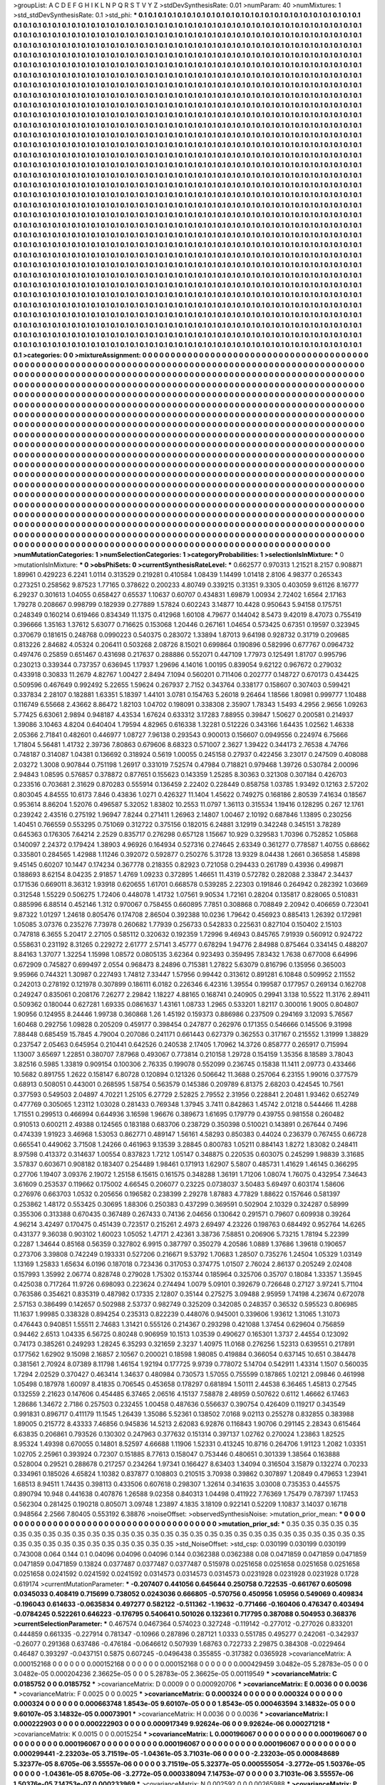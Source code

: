 >groupList:
A C D E F G H I K L
N P Q R S T V Y Z 
>stdDevSynthesisRate:
0.01 
>numParam:
40
>numMixtures:
1
>std_stdDevSynthesisRate:
0.1
>std_phi:
***
0.1 0.1 0.1 0.1 0.1 0.1 0.1 0.1 0.1 0.1
0.1 0.1 0.1 0.1 0.1 0.1 0.1 0.1 0.1 0.1
0.1 0.1 0.1 0.1 0.1 0.1 0.1 0.1 0.1 0.1
0.1 0.1 0.1 0.1 0.1 0.1 0.1 0.1 0.1 0.1
0.1 0.1 0.1 0.1 0.1 0.1 0.1 0.1 0.1 0.1
0.1 0.1 0.1 0.1 0.1 0.1 0.1 0.1 0.1 0.1
0.1 0.1 0.1 0.1 0.1 0.1 0.1 0.1 0.1 0.1
0.1 0.1 0.1 0.1 0.1 0.1 0.1 0.1 0.1 0.1
0.1 0.1 0.1 0.1 0.1 0.1 0.1 0.1 0.1 0.1
0.1 0.1 0.1 0.1 0.1 0.1 0.1 0.1 0.1 0.1
0.1 0.1 0.1 0.1 0.1 0.1 0.1 0.1 0.1 0.1
0.1 0.1 0.1 0.1 0.1 0.1 0.1 0.1 0.1 0.1
0.1 0.1 0.1 0.1 0.1 0.1 0.1 0.1 0.1 0.1
0.1 0.1 0.1 0.1 0.1 0.1 0.1 0.1 0.1 0.1
0.1 0.1 0.1 0.1 0.1 0.1 0.1 0.1 0.1 0.1
0.1 0.1 0.1 0.1 0.1 0.1 0.1 0.1 0.1 0.1
0.1 0.1 0.1 0.1 0.1 0.1 0.1 0.1 0.1 0.1
0.1 0.1 0.1 0.1 0.1 0.1 0.1 0.1 0.1 0.1
0.1 0.1 0.1 0.1 0.1 0.1 0.1 0.1 0.1 0.1
0.1 0.1 0.1 0.1 0.1 0.1 0.1 0.1 0.1 0.1
0.1 0.1 0.1 0.1 0.1 0.1 0.1 0.1 0.1 0.1
0.1 0.1 0.1 0.1 0.1 0.1 0.1 0.1 0.1 0.1
0.1 0.1 0.1 0.1 0.1 0.1 0.1 0.1 0.1 0.1
0.1 0.1 0.1 0.1 0.1 0.1 0.1 0.1 0.1 0.1
0.1 0.1 0.1 0.1 0.1 0.1 0.1 0.1 0.1 0.1
0.1 0.1 0.1 0.1 0.1 0.1 0.1 0.1 0.1 0.1
0.1 0.1 0.1 0.1 0.1 0.1 0.1 0.1 0.1 0.1
0.1 0.1 0.1 0.1 0.1 0.1 0.1 0.1 0.1 0.1
0.1 0.1 0.1 0.1 0.1 0.1 0.1 0.1 0.1 0.1
0.1 0.1 0.1 0.1 0.1 0.1 0.1 0.1 0.1 0.1
0.1 0.1 0.1 0.1 0.1 0.1 0.1 0.1 0.1 0.1
0.1 0.1 0.1 0.1 0.1 0.1 0.1 0.1 0.1 0.1
0.1 0.1 0.1 0.1 0.1 0.1 0.1 0.1 0.1 0.1
0.1 0.1 0.1 0.1 0.1 0.1 0.1 0.1 0.1 0.1
0.1 0.1 0.1 0.1 0.1 0.1 0.1 0.1 0.1 0.1
0.1 0.1 0.1 0.1 0.1 0.1 0.1 0.1 0.1 0.1
0.1 0.1 0.1 0.1 0.1 0.1 0.1 0.1 0.1 0.1
0.1 0.1 0.1 0.1 0.1 0.1 0.1 0.1 0.1 0.1
0.1 0.1 0.1 0.1 0.1 0.1 0.1 0.1 0.1 0.1
0.1 0.1 0.1 0.1 0.1 0.1 0.1 0.1 0.1 0.1
0.1 0.1 0.1 0.1 0.1 0.1 0.1 0.1 0.1 0.1
0.1 0.1 0.1 0.1 0.1 0.1 0.1 0.1 0.1 0.1
0.1 0.1 0.1 0.1 0.1 0.1 0.1 0.1 0.1 0.1
0.1 0.1 0.1 0.1 0.1 0.1 0.1 0.1 0.1 0.1
0.1 0.1 0.1 0.1 0.1 0.1 0.1 0.1 0.1 0.1
0.1 0.1 0.1 0.1 0.1 0.1 0.1 0.1 0.1 0.1
0.1 0.1 0.1 0.1 0.1 0.1 0.1 0.1 0.1 0.1
0.1 0.1 0.1 0.1 0.1 0.1 0.1 0.1 0.1 0.1
0.1 0.1 0.1 0.1 0.1 0.1 0.1 0.1 0.1 0.1
0.1 0.1 0.1 0.1 0.1 0.1 0.1 0.1 0.1 0.1
0.1 0.1 0.1 0.1 0.1 0.1 0.1 0.1 0.1 0.1
0.1 0.1 0.1 0.1 0.1 0.1 0.1 0.1 0.1 0.1
0.1 0.1 0.1 0.1 0.1 0.1 0.1 0.1 0.1 0.1
0.1 0.1 0.1 0.1 0.1 0.1 0.1 0.1 0.1 0.1
0.1 0.1 0.1 0.1 0.1 0.1 0.1 0.1 0.1 0.1
0.1 0.1 0.1 0.1 0.1 0.1 0.1 0.1 0.1 0.1
0.1 0.1 0.1 0.1 0.1 0.1 0.1 0.1 0.1 0.1
0.1 0.1 0.1 0.1 0.1 0.1 0.1 0.1 0.1 0.1
0.1 0.1 0.1 0.1 0.1 0.1 0.1 0.1 0.1 0.1
0.1 0.1 0.1 0.1 0.1 0.1 0.1 0.1 0.1 0.1
0.1 0.1 0.1 0.1 0.1 0.1 0.1 0.1 0.1 0.1
0.1 0.1 0.1 0.1 0.1 0.1 0.1 0.1 0.1 0.1
0.1 0.1 0.1 0.1 0.1 0.1 0.1 0.1 0.1 0.1
0.1 0.1 0.1 0.1 0.1 0.1 0.1 0.1 0.1 0.1
0.1 0.1 0.1 0.1 0.1 0.1 0.1 0.1 0.1 0.1
0.1 0.1 0.1 0.1 0.1 0.1 0.1 0.1 0.1 0.1
0.1 0.1 0.1 0.1 0.1 0.1 0.1 0.1 0.1 0.1
0.1 0.1 0.1 0.1 0.1 0.1 0.1 0.1 0.1 0.1
0.1 0.1 0.1 0.1 0.1 0.1 0.1 0.1 0.1 0.1
0.1 0.1 0.1 0.1 0.1 0.1 0.1 0.1 0.1 0.1
0.1 0.1 0.1 0.1 0.1 0.1 0.1 0.1 0.1 0.1
0.1 0.1 0.1 0.1 0.1 0.1 0.1 0.1 0.1 0.1
0.1 0.1 0.1 0.1 0.1 0.1 0.1 0.1 0.1 0.1
0.1 0.1 0.1 0.1 0.1 0.1 0.1 0.1 0.1 0.1
0.1 0.1 0.1 0.1 0.1 0.1 0.1 0.1 0.1 0.1
0.1 0.1 0.1 0.1 0.1 0.1 0.1 0.1 0.1 0.1
0.1 0.1 0.1 0.1 0.1 0.1 0.1 0.1 0.1 0.1
0.1 0.1 0.1 0.1 0.1 0.1 0.1 0.1 0.1 0.1
0.1 0.1 0.1 0.1 0.1 0.1 0.1 0.1 0.1 0.1
0.1 0.1 0.1 0.1 0.1 0.1 0.1 0.1 0.1 0.1
0.1 0.1 0.1 0.1 0.1 0.1 0.1 0.1 0.1 0.1
0.1 0.1 0.1 0.1 0.1 0.1 0.1 0.1 0.1 0.1
0.1 0.1 0.1 0.1 0.1 0.1 0.1 0.1 0.1 0.1
0.1 0.1 0.1 0.1 0.1 0.1 0.1 0.1 0.1 0.1
0.1 0.1 0.1 0.1 0.1 0.1 0.1 0.1 0.1 0.1
0.1 0.1 0.1 0.1 0.1 0.1 0.1 0.1 0.1 0.1
0.1 0.1 0.1 0.1 0.1 0.1 0.1 0.1 0.1 0.1
0.1 0.1 0.1 0.1 0.1 0.1 0.1 0.1 0.1 0.1
0.1 0.1 0.1 0.1 0.1 0.1 0.1 0.1 0.1 0.1
0.1 0.1 0.1 0.1 0.1 0.1 0.1 0.1 0.1 0.1
0.1 0.1 0.1 0.1 0.1 0.1 0.1 0.1 0.1 0.1
0.1 0.1 0.1 0.1 0.1 0.1 0.1 0.1 0.1 0.1
0.1 0.1 0.1 0.1 0.1 0.1 0.1 0.1 0.1 0.1
0.1 0.1 0.1 0.1 0.1 0.1 0.1 0.1 0.1 0.1
0.1 0.1 0.1 0.1 0.1 0.1 0.1 0.1 0.1 0.1
0.1 0.1 0.1 0.1 0.1 0.1 0.1 0.1 0.1 0.1
0.1 0.1 0.1 0.1 0.1 0.1 0.1 0.1 0.1 0.1
0.1 0.1 0.1 0.1 0.1 0.1 0.1 0.1 0.1 0.1
0.1 0.1 0.1 0.1 0.1 0.1 0.1 0.1 0.1 0.1
0.1 0.1 0.1 0.1 0.1 0.1 0.1 0.1 0.1 0.1
0.1 0.1 0.1 0.1 0.1 0.1 0.1 0.1 0.1 0.1
0.1 0.1 0.1 0.1 0.1 0.1 0.1 0.1 0.1 0.1
0.1 0.1 0.1 0.1 0.1 0.1 0.1 0.1 0.1 0.1
0.1 0.1 0.1 0.1 0.1 0.1 0.1 0.1 0.1 0.1
0.1 0.1 0.1 0.1 0.1 0.1 0.1 0.1 0.1 0.1
0.1 0.1 0.1 0.1 0.1 0.1 0.1 0.1 0.1 0.1
0.1 0.1 0.1 0.1 0.1 0.1 0.1 0.1 0.1 0.1
0.1 0.1 0.1 0.1 0.1 0.1 0.1 0.1 0.1 0.1
0.1 0.1 0.1 0.1 0.1 0.1 0.1 0.1 0.1 0.1
0.1 0.1 0.1 0.1 0.1 0.1 0.1 0.1 0.1 0.1
0.1 0.1 0.1 0.1 0.1 0.1 0.1 0.1 0.1 0.1
0.1 0.1 0.1 0.1 0.1 0.1 0.1 0.1 0.1 0.1
0.1 0.1 0.1 0.1 0.1 0.1 0.1 0.1 0.1 0.1
0.1 0.1 0.1 0.1 0.1 0.1 0.1 0.1 0.1 0.1
0.1 0.1 0.1 0.1 0.1 0.1 0.1 0.1 0.1 0.1
0.1 0.1 0.1 0.1 0.1 0.1 0.1 0.1 0.1 0.1
0.1 0.1 0.1 0.1 0.1 0.1 0.1 0.1 0.1 0.1
0.1 0.1 0.1 0.1 0.1 0.1 0.1 0.1 0.1 0.1
0.1 0.1 0.1 0.1 0.1 0.1 0.1 0.1 0.1 0.1
0.1 0.1 0.1 0.1 0.1 0.1 0.1 0.1 0.1 0.1
0.1 0.1 0.1 0.1 0.1 0.1 0.1 0.1 0.1 0.1
0.1 0.1 
>categories:
0 0
>mixtureAssignment:
0 0 0 0 0 0 0 0 0 0 0 0 0 0 0 0 0 0 0 0 0 0 0 0 0 0 0 0 0 0 0 0 0 0 0 0 0 0 0 0 0 0 0 0 0 0 0 0 0 0
0 0 0 0 0 0 0 0 0 0 0 0 0 0 0 0 0 0 0 0 0 0 0 0 0 0 0 0 0 0 0 0 0 0 0 0 0 0 0 0 0 0 0 0 0 0 0 0 0 0
0 0 0 0 0 0 0 0 0 0 0 0 0 0 0 0 0 0 0 0 0 0 0 0 0 0 0 0 0 0 0 0 0 0 0 0 0 0 0 0 0 0 0 0 0 0 0 0 0 0
0 0 0 0 0 0 0 0 0 0 0 0 0 0 0 0 0 0 0 0 0 0 0 0 0 0 0 0 0 0 0 0 0 0 0 0 0 0 0 0 0 0 0 0 0 0 0 0 0 0
0 0 0 0 0 0 0 0 0 0 0 0 0 0 0 0 0 0 0 0 0 0 0 0 0 0 0 0 0 0 0 0 0 0 0 0 0 0 0 0 0 0 0 0 0 0 0 0 0 0
0 0 0 0 0 0 0 0 0 0 0 0 0 0 0 0 0 0 0 0 0 0 0 0 0 0 0 0 0 0 0 0 0 0 0 0 0 0 0 0 0 0 0 0 0 0 0 0 0 0
0 0 0 0 0 0 0 0 0 0 0 0 0 0 0 0 0 0 0 0 0 0 0 0 0 0 0 0 0 0 0 0 0 0 0 0 0 0 0 0 0 0 0 0 0 0 0 0 0 0
0 0 0 0 0 0 0 0 0 0 0 0 0 0 0 0 0 0 0 0 0 0 0 0 0 0 0 0 0 0 0 0 0 0 0 0 0 0 0 0 0 0 0 0 0 0 0 0 0 0
0 0 0 0 0 0 0 0 0 0 0 0 0 0 0 0 0 0 0 0 0 0 0 0 0 0 0 0 0 0 0 0 0 0 0 0 0 0 0 0 0 0 0 0 0 0 0 0 0 0
0 0 0 0 0 0 0 0 0 0 0 0 0 0 0 0 0 0 0 0 0 0 0 0 0 0 0 0 0 0 0 0 0 0 0 0 0 0 0 0 0 0 0 0 0 0 0 0 0 0
0 0 0 0 0 0 0 0 0 0 0 0 0 0 0 0 0 0 0 0 0 0 0 0 0 0 0 0 0 0 0 0 0 0 0 0 0 0 0 0 0 0 0 0 0 0 0 0 0 0
0 0 0 0 0 0 0 0 0 0 0 0 0 0 0 0 0 0 0 0 0 0 0 0 0 0 0 0 0 0 0 0 0 0 0 0 0 0 0 0 0 0 0 0 0 0 0 0 0 0
0 0 0 0 0 0 0 0 0 0 0 0 0 0 0 0 0 0 0 0 0 0 0 0 0 0 0 0 0 0 0 0 0 0 0 0 0 0 0 0 0 0 0 0 0 0 0 0 0 0
0 0 0 0 0 0 0 0 0 0 0 0 0 0 0 0 0 0 0 0 0 0 0 0 0 0 0 0 0 0 0 0 0 0 0 0 0 0 0 0 0 0 0 0 0 0 0 0 0 0
0 0 0 0 0 0 0 0 0 0 0 0 0 0 0 0 0 0 0 0 0 0 0 0 0 0 0 0 0 0 0 0 0 0 0 0 0 0 0 0 0 0 0 0 0 0 0 0 0 0
0 0 0 0 0 0 0 0 0 0 0 0 0 0 0 0 0 0 0 0 0 0 0 0 0 0 0 0 0 0 0 0 0 0 0 0 0 0 0 0 0 0 0 0 0 0 0 0 0 0
0 0 0 0 0 0 0 0 0 0 0 0 0 0 0 0 0 0 0 0 0 0 0 0 0 0 0 0 0 0 0 0 0 0 0 0 0 0 0 0 0 0 0 0 0 0 0 0 0 0
0 0 0 0 0 0 0 0 0 0 0 0 0 0 0 0 0 0 0 0 0 0 0 0 0 0 0 0 0 0 0 0 0 0 0 0 0 0 0 0 0 0 0 0 0 0 0 0 0 0
0 0 0 0 0 0 0 0 0 0 0 0 0 0 0 0 0 0 0 0 0 0 0 0 0 0 0 0 0 0 0 0 0 0 0 0 0 0 0 0 0 0 0 0 0 0 0 0 0 0
0 0 0 0 0 0 0 0 0 0 0 0 0 0 0 0 0 0 0 0 0 0 0 0 0 0 0 0 0 0 0 0 0 0 0 0 0 0 0 0 0 0 0 0 0 0 0 0 0 0
0 0 0 0 0 0 0 0 0 0 0 0 0 0 0 0 0 0 0 0 0 0 0 0 0 0 0 0 0 0 0 0 0 0 0 0 0 0 0 0 0 0 0 0 0 0 0 0 0 0
0 0 0 0 0 0 0 0 0 0 0 0 0 0 0 0 0 0 0 0 0 0 0 0 0 0 0 0 0 0 0 0 0 0 0 0 0 0 0 0 0 0 0 0 0 0 0 0 0 0
0 0 0 0 0 0 0 0 0 0 0 0 0 0 0 0 0 0 0 0 0 0 0 0 0 0 0 0 0 0 0 0 0 0 0 0 0 0 0 0 0 0 0 0 0 0 0 0 0 0
0 0 0 0 0 0 0 0 0 0 0 0 0 0 0 0 0 0 0 0 0 0 0 0 0 0 0 0 0 0 0 0 0 0 0 0 0 0 0 0 0 0 0 0 0 0 0 0 0 0
0 0 0 0 0 0 0 0 0 0 0 0 
>numMutationCategories:
1
>numSelectionCategories:
1
>categoryProbabilities:
1 
>selectionIsInMixture:
***
0 
>mutationIsInMixture:
***
0 
>obsPhiSets:
0
>currentSynthesisRateLevel:
***
0.662577 0.970313 1.21521 8.2157 0.908871 1.89961 0.429223 6.2241 1.0114 0.313529
0.219281 0.410584 1.08439 1.14499 1.01418 2.8106 4.98377 0.265343 0.273251 0.258562
9.87523 1.77165 0.378622 0.200233 4.80749 0.339215 0.31351 9.3305 0.403059 9.61126
8.16777 6.29237 0.301613 1.04055 0.658427 0.65537 1.10637 0.60707 0.434831 1.69879
1.00934 2.72402 1.6564 2.17163 1.79278 0.208667 0.998799 0.182939 0.277889 1.57824
0.602243 3.14877 10.4428 0.950643 5.94158 0.175751 0.248349 0.160214 0.619466 0.834349
11.1375 0.412968 1.60108 4.79677 0.144042 8.5473 9.42019 8.47073 0.755419 0.396666
1.35163 1.37612 5.63077 0.716625 0.153068 1.20446 0.267161 1.04654 0.573425 0.67351
0.19597 0.323945 0.370679 0.181615 0.248768 0.0990223 0.540375 0.283072 1.33894 1.87013
9.64198 0.928732 0.31719 0.209685 0.813226 2.84682 4.05324 0.206411 0.503268 2.08726
8.15021 0.699864 0.190896 0.582996 0.677767 0.0964732 0.497476 0.25859 0.651467 0.431698
0.217637 0.288886 0.552071 0.447109 1.77973 0.125491 1.81707 0.995796 0.230213 0.339344
0.737357 0.636945 1.17937 1.29696 4.14016 1.00195 0.839054 9.62122 0.967672 0.279032
0.433918 0.30833 11.2679 4.82767 1.00427 2.8494 7.1094 0.560201 0.711406 0.202777
0.148727 0.670173 0.434425 0.509596 0.467649 0.992492 5.22655 1.59624 0.267937 2.7152
0.343764 0.338177 0.158607 0.307403 0.599421 0.337834 2.28107 0.182881 1.63351 5.18397
1.44101 3.0781 0.154763 5.26018 9.26464 1.18566 1.80981 0.999777 1.10488 0.116749
6.55668 2.43662 8.86472 1.82103 1.04702 0.198091 0.338308 2.35907 1.78343 1.5493
4.2956 2.9656 1.09263 5.77425 6.63061 2.9894 0.948187 4.43534 1.67624 0.633312
3.17283 7.88955 0.39847 1.50627 0.200581 0.214937 1.39086 3.10463 4.8204 0.640404
1.79594 4.82965 0.616338 1.32281 0.512226 0.343166 1.64435 1.02562 1.46338 2.05366
2.71841 0.482601 0.446977 1.08727 7.96138 0.293543 0.900013 0.156607 0.0949556 0.224974
6.75666 1.71804 5.56481 1.41732 2.39736 7.80863 0.679606 8.68323 0.571007 2.3627
1.39422 0.344173 2.76538 4.74766 0.748187 0.314087 1.04381 0.136692 0.318924 0.5619
1.00055 0.245158 0.27937 0.422456 3.23017 0.247509 0.408088 2.03272 1.3008 0.907844
0.751198 1.26917 0.331019 7.52574 0.47984 0.718821 0.979468 1.39726 0.530784 2.00096
2.94843 1.08595 0.576857 0.378872 0.877651 0.155623 0.143359 1.25285 8.30363 0.321308
0.307184 0.426703 0.233516 0.703681 2.31629 0.870283 0.555914 0.136459 2.22402 0.228449
0.858758 1.03785 1.93492 0.12163 2.57202 0.803045 4.84555 10.6173 7.846 0.43836
1.0271 0.426327 11.1404 1.45622 0.749275 0.168186 2.80539 7.41634 0.18567 0.953614
8.86204 1.52076 0.496587 5.32052 1.83802 10.2553 11.0797 1.36113 0.315534 1.19416
0.128295 0.267 12.1761 0.239242 2.43516 0.275192 1.96947 7.8244 0.271411 1.26963
2.14807 1.00467 2.10192 0.687846 1.13895 0.230256 1.40451 0.766559 0.553295 0.751069
0.312722 0.375156 0.182015 6.24881 3.12919 0.342248 0.345151 3.78289 0.645363 0.176305
7.64214 2.2529 0.835717 0.276298 0.657128 1.15667 10.929 0.329583 1.70396 0.752852
1.05868 0.140097 2.24372 0.179424 1.38903 4.96926 0.164934 0.527316 0.274645 2.63349
0.361277 0.778587 1.40755 0.68662 0.335801 0.284565 1.42988 1.11246 0.392072 0.592877
0.250276 5.31728 13.9329 8.04438 1.2661 0.365858 1.45898 9.45145 0.60207 10.1447
0.174234 0.367778 0.218355 0.82923 0.721058 0.294433 0.261789 0.43936 0.499871 0.188693
8.62154 8.04235 2.91857 1.4769 1.09233 0.372895 1.46651 11.4319 0.572782 0.282088
2.33847 2.34437 0.171536 0.669011 8.36312 1.93918 0.620655 1.61701 0.668578 0.539285
2.22303 0.191846 0.264942 0.282392 1.03669 0.312548 1.55229 0.506275 1.72406 0.448078
1.41732 1.07561 9.90534 1.72161 0.28204 0.135817 0.828065 0.510831 0.885996 6.88514
0.452146 1.312 0.970067 0.758455 0.660895 7.7851 0.308868 0.708849 2.20942 0.406659
0.723041 9.87322 1.01297 1.24618 0.805476 0.174708 2.86504 0.392388 10.0236 1.79642
0.456923 0.885413 1.26392 0.172981 1.05085 3.07376 0.235276 7.73978 0.260682 1.77939
0.256733 0.542833 0.225631 0.827104 0.150402 2.15103 0.747818 6.3655 5.20417 2.27105
0.585112 0.320632 0.192359 1.72996 9.46943 0.845765 7.91939 0.560912 0.924722 0.558631
0.231192 8.31265 0.229272 2.61777 2.57141 3.45777 0.678294 1.94776 2.84988 0.875464
0.334145 0.488207 8.84163 1.37077 1.32254 1.15998 1.08572 0.0805135 3.62364 0.923493
0.359495 7.83432 1.7638 0.677008 6.64996 0.672909 0.745827 0.699497 2.0554 0.968473
8.24896 0.715381 1.27822 5.63079 0.816796 0.135956 0.365003 9.95966 0.744321 1.30987
0.227493 1.74812 7.33447 1.57956 0.99442 0.313612 0.891281 6.10848 0.509952 2.11552
0.242013 0.278192 0.121978 0.307899 0.186111 6.0182 0.226346 6.42316 1.39554 0.199587
0.177957 0.269134 0.162708 0.249247 0.835061 0.208176 7.26277 2.29842 1.18227 4.88165
0.168741 0.240905 0.29941 3.138 10.5522 11.3176 2.89411 0.509362 0.180044 0.627281
1.69335 0.0861637 1.43161 1.08733 1.2965 0.533201 1.82117 0.300016 1.9005 0.804807
1.90956 0.124955 8.24446 1.99738 0.360868 1.26 1.45192 0.159373 0.886986 0.237509
0.294169 3.12093 5.76567 1.60468 0.292756 1.09828 0.205209 0.459177 0.398454 0.247877
0.262976 0.171355 0.546666 0.145506 9.31998 7.88448 0.685459 15.7845 4.79004 0.207086
0.241171 0.661443 0.627379 0.362553 0.317167 0.215552 1.31999 1.38829 0.237547 2.05463
0.645954 0.210441 0.642526 0.240538 2.17405 1.70962 14.3726 0.858777 0.265917 0.715994
1.13007 3.65697 1.22851 0.380707 7.87968 0.493067 0.773814 0.210158 1.29728 0.154159
1.35356 8.18589 3.78043 3.82516 0.5985 1.33819 0.909154 0.100306 2.76335 0.199078
0.552099 0.236745 0.15838 11.1411 2.09773 0.433466 10.5682 0.891755 1.2622 0.158147
6.80728 0.120894 0.121326 0.506642 11.3688 0.257064 6.23155 1.99016 0.377579 0.68913
0.508051 0.443001 0.268595 1.58754 0.563579 0.145386 0.209789 6.81375 2.68203 0.424545
10.7561 0.377593 0.549503 2.04897 4.70221 1.25105 6.27729 2.52825 2.79552 2.31956
0.228841 2.20481 1.93462 0.652749 0.477769 0.305065 1.23112 1.03028 0.281433 0.769348
1.37945 3.7411 0.842863 1.45742 2.01218 0.544466 11.4288 1.71551 0.299513 0.466994
0.644936 3.16598 1.96676 0.389673 1.61695 0.179779 0.439755 0.981558 0.260482 0.910513
0.600211 2.49388 0.124565 0.183188 0.683706 0.238729 0.350398 0.510021 0.143891 0.267644
0.7496 0.474339 1.91923 3.46968 1.53053 0.862771 0.489147 1.56161 4.58293 0.850383
0.44024 0.236379 0.767455 0.66728 0.665541 0.449062 3.71508 1.24266 0.461963 9.13539
3.28845 0.800783 1.05211 0.884143 1.8272 1.83082 0.248411 8.97598 0.413372 0.314637
1.00554 0.837823 1.7212 1.05147 0.348875 0.220535 0.603075 0.245299 1.98839 3.31685
3.57837 0.603671 0.908182 0.183407 0.254489 1.98461 0.171913 1.62907 5.5807 0.485731
1.41629 1.46145 0.366295 0.27706 1.19407 3.09376 2.19072 1.25158 6.15615 0.161575
0.348288 1.36191 1.71206 1.08074 1.76075 0.432954 7.34643 3.61609 0.253537 0.119662
0.175002 4.66545 0.206077 0.23225 0.0738037 3.50483 5.69497 0.603174 1.58606 0.276976
0.663703 1.0532 0.205656 0.196582 0.238399 2.29278 1.87883 4.77829 1.88622 0.157646
0.581397 0.253862 1.48172 0.553425 0.30695 1.88306 0.250383 0.437299 0.369591 0.502904
2.10329 0.324287 0.58999 0.355306 0.313388 0.670435 0.367489 0.267433 0.74136 2.04656
0.130642 0.291571 0.79607 0.609938 0.39264 4.96214 3.42497 0.170475 0.451439 0.723517
0.215261 2.4973 2.69497 4.23226 0.198763 0.684492 0.952764 14.6265 0.431377 9.36038
0.903102 1.60023 1.05052 1.47171 2.42361 3.38736 7.58851 0.206906 5.73215 1.78194
5.22399 0.2287 1.34644 0.85168 0.56359 0.327802 6.9915 0.387797 0.350279 4.20586
1.0889 1.37686 1.39618 0.190657 0.273706 3.39808 0.742249 0.193331 0.527206 0.216671
9.53792 1.70683 1.28507 0.735276 1.24504 1.05329 1.03149 1.13169 1.25833 1.65634
6.0196 0.187018 0.723436 0.317053 0.374775 1.01507 2.76024 2.86137 0.205249 2.02408
0.157993 1.35992 2.06774 0.828748 0.279028 1.75302 0.153744 0.185964 0.325706 0.35707
0.18084 1.33357 1.35945 0.425038 0.717264 11.9726 0.698093 0.223624 0.274494 1.0079
5.09101 0.392679 0.726648 0.27127 3.97241 5.71104 0.763586 0.354621 0.835319 0.487982
0.17335 2.12807 0.35144 0.275275 3.09488 2.95959 1.74198 4.23674 0.672078 2.57153
0.386499 0.142657 0.502988 2.53737 0.982749 0.325209 0.342085 0.248357 0.36532 0.595523
0.806985 11.1637 1.99985 0.338328 0.894254 0.235313 0.822239 0.448076 0.945001 0.339606
1.93612 1.31065 1.31073 0.476443 0.940851 1.55511 2.74683 1.31421 0.555126 0.214367
0.293298 0.421088 1.37454 0.629604 0.756859 0.94462 2.6513 1.04335 6.56725 0.80248
0.906959 10.1513 1.03539 0.490627 0.165301 1.3737 2.44554 0.123092 0.74173 0.385261
0.249293 1.28245 6.35293 0.321659 2.3237 1.40975 11.0168 0.276256 1.52313 0.639551
0.217891 0.177562 1.62902 9.15098 2.16857 2.10567 0.200021 0.18598 1.98085 0.419884
0.366054 0.637145 10.651 0.384478 0.381561 2.70924 8.07389 8.11798 1.46154 1.92194
0.177725 9.9739 0.778072 5.14704 0.542911 1.43314 1.1507 0.560035 1.7294 2.02529
0.370427 0.463414 1.34637 0.480984 0.730573 1.57055 0.755599 0.187865 1.02121 2.09846
0.461998 1.05498 0.187978 1.60097 8.41835 0.706545 0.453658 0.178297 0.681894 1.50111
2.44538 6.36465 1.45813 0.27545 0.132559 2.21623 0.147606 0.454485 6.37465 2.06516
4.15137 7.58878 2.48959 0.507622 0.6112 1.46662 6.17463 1.28686 1.34672 2.7186
0.257503 0.232455 1.00458 0.487636 0.556637 0.390754 0.426409 0.119217 0.343549 0.991831
0.896717 0.411179 11.1545 1.26439 1.35086 5.52361 0.138502 7.0168 9.02113 0.255278
0.832855 0.383988 1.89005 0.215772 8.43333 7.46856 0.945836 14.5213 2.62083 6.92876
0.116843 1.90706 0.291145 2.28343 0.615464 6.63835 0.206861 0.793526 0.130302 0.247963
0.377632 0.151314 0.397137 1.02762 0.270024 1.23863 1.82525 8.95324 1.49398 0.670055
0.14801 8.52597 4.66688 1.11906 1.52331 0.413245 10.8716 0.264706 1.91123 1.2082
1.03351 1.02705 2.25961 0.393924 0.72307 0.151885 8.77613 0.158047 0.753446 0.480651
0.301339 1.38564 0.163888 0.528004 0.29521 0.288678 0.217257 0.234264 1.97341 0.166427
8.63403 1.34094 0.316504 3.15879 0.132274 0.70233 0.334961 0.185026 4.65824 1.10382
0.837877 0.108803 0.210515 3.70938 0.39862 0.307897 1.20849 0.479653 1.23941 1.68513
8.94511 1.74435 0.398113 0.433506 0.607618 0.298307 1.32614 0.341635 3.03008 0.735353
0.445575 0.890794 10.948 0.441638 0.407876 1.26588 9.02358 0.840313 1.04498 0.411922
7.76369 1.75479 0.787397 1.17453 0.562304 0.281425 0.190218 0.805071 3.09748 1.23897
4.1835 3.18109 0.922141 0.52209 1.10837 3.14037 0.16718 0.948564 2.2566 7.80405
0.553192 6.38876 
>noiseOffset:
>observedSynthesisNoise:
>mutation_prior_mean:
***
0 0 0 0 0 0 0 0 0 0
0 0 0 0 0 0 0 0 0 0
0 0 0 0 0 0 0 0 0 0
0 0 0 0 0 0 0 0 0 0
>mutation_prior_sd:
***
0.35 0.35 0.35 0.35 0.35 0.35 0.35 0.35 0.35 0.35
0.35 0.35 0.35 0.35 0.35 0.35 0.35 0.35 0.35 0.35
0.35 0.35 0.35 0.35 0.35 0.35 0.35 0.35 0.35 0.35
0.35 0.35 0.35 0.35 0.35 0.35 0.35 0.35 0.35 0.35
>std_NoiseOffset:
>std_csp:
0.030199 0.030199 0.030199 0.743008 0.064 0.144 0.1 0.04096 0.04096 0.04096
0.144 0.0362388 0.0362388 0.08 0.0471859 0.0471859 0.0471859 0.0471859 0.0471859 0.13824
0.0377487 0.0377487 0.0377487 0.515978 0.0251658 0.0251658 0.0251658 0.0251658 0.0251658 0.0241592
0.0241592 0.0241592 0.0314573 0.0314573 0.0314573 0.0231928 0.0231928 0.0231928 0.1728 0.619174
>currentMutationParameter:
***
-0.207407 0.441056 0.645644 0.250758 0.722535 -0.661767 0.605098 0.0345033 0.408419 0.715699
0.738052 0.0243036 0.666805 -0.570756 0.450956 1.05956 0.549069 0.409834 -0.196043 0.614633
-0.0635834 0.497277 0.582122 -0.511362 -1.19632 -0.771466 -0.160406 0.476347 0.403494 -0.0784245
0.522261 0.646223 -0.176795 0.540641 0.501026 0.132361 0.717795 0.387088 0.504953 0.368376
>currentSelectionParameter:
***
0.467574 0.0467364 0.574023 0.327248 -0.119142 -0.277012 -0.277026 0.833201 0.444859 0.661335
-0.227914 0.781347 -0.10966 0.287896 0.287121 1.0333 0.551785 0.495277 0.242061 -0.342937
-0.26077 0.291368 0.637486 -0.476184 -0.0646612 0.507939 1.68763 0.722733 2.29875 0.384308
-0.0229464 0.46487 0.393297 -0.0437151 0.5875 0.607245 -0.0496438 0.355855 -0.317382 0.0365928
>covarianceMatrix:
A
0.000152168	0	0	0	0	0	
0	0.000152168	0	0	0	0	
0	0	0.000152168	0	0	0	
0	0	0	0.000429459	3.0482e-05	5.28783e-05	
0	0	0	3.0482e-05	0.000204236	2.36625e-05	
0	0	0	5.28783e-05	2.36625e-05	0.00119549	
***
>covarianceMatrix:
C
0.0185752	0	
0	0.0185752	
***
>covarianceMatrix:
D
0.0009	0	
0	0.000920706	
***
>covarianceMatrix:
E
0.0036	0	
0	0.0036	
***
>covarianceMatrix:
F
0.0025	0	
0	0.0025	
***
>covarianceMatrix:
G
0.000324	0	0	0	0	0	
0	0.000324	0	0	0	0	
0	0	0.000324	0	0	0	
0	0	0	0.000663748	1.8543e-05	9.60107e-05	
0	0	0	1.8543e-05	0.000463594	3.14832e-05	
0	0	0	9.60107e-05	3.14832e-05	0.00073901	
***
>covarianceMatrix:
H
0.0036	0	
0	0.0036	
***
>covarianceMatrix:
I
0.000222903	0	0	0	
0	0.000222903	0	0	
0	0	0.000917349	9.92624e-06	
0	0	9.92624e-06	0.000271218	
***
>covarianceMatrix:
K
0.0015	0	
0	0.0015254	
***
>covarianceMatrix:
L
0.000196067	0	0	0	0	0	0	0	0	0	
0	0.000196067	0	0	0	0	0	0	0	0	
0	0	0.000196067	0	0	0	0	0	0	0	
0	0	0	0.000196067	0	0	0	0	0	0	
0	0	0	0	0.000196067	0	0	0	0	0	
0	0	0	0	0	0.000299441	-2.23203e-05	3.71519e-05	-1.04361e-05	3.71031e-06	
0	0	0	0	0	-2.23203e-05	0.000848689	5.32377e-05	8.6705e-06	3.55557e-06	
0	0	0	0	0	3.71519e-05	5.32377e-05	0.000555054	-3.2772e-05	1.50376e-05	
0	0	0	0	0	-1.04361e-05	8.6705e-06	-3.2772e-05	0.000338094	7.14753e-07	
0	0	0	0	0	3.71031e-06	3.55557e-06	1.50376e-05	7.14753e-07	0.000233969	
***
>covarianceMatrix:
N
0.002592	0	
0	0.00265988	
***
>covarianceMatrix:
P
0.000297203	0	0	0	0	0	
0	0.000297203	0	0	0	0	
0	0	0.000297203	0	0	0	
0	0	0	0.000445985	8.32888e-05	1.44825e-05	
0	0	0	8.32888e-05	0.000912251	7.08736e-05	
0	0	0	1.44825e-05	7.08736e-05	0.0015422	
***
>covarianceMatrix:
Q
0.0128995	0	
0	0.0128995	
***
>covarianceMatrix:
R
9.51051e-05	0	0	0	0	0	0	0	0	0	
0	9.51051e-05	0	0	0	0	0	0	0	0	
0	0	9.51051e-05	0	0	0	0	0	0	0	
0	0	0	9.51051e-05	0	0	0	0	0	0	
0	0	0	0	9.51051e-05	0	0	0	0	0	
0	0	0	0	0	0.000169824	6.81952e-05	5.56073e-05	4.91374e-05	0.000196827	
0	0	0	0	0	6.81952e-05	0.000672672	2.94495e-05	0.000103802	0.000610026	
0	0	0	0	0	5.56073e-05	2.94495e-05	0.00801293	0.000476035	0.000460627	
0	0	0	0	0	4.91374e-05	0.000103802	0.000476035	0.00210938	0.000882942	
0	0	0	0	0	0.000196827	0.000610026	0.000460627	0.000882942	0.0151516	
***
>covarianceMatrix:
S
9.13009e-05	0	0	0	0	0	
0	9.13009e-05	0	0	0	0	
0	0	9.13009e-05	0	0	0	
0	0	0	0.000408526	4.11611e-05	0.00011116	
0	0	0	4.11611e-05	0.000148862	3.73002e-05	
0	0	0	0.00011116	3.73002e-05	0.000768144	
***
>covarianceMatrix:
T
0.000146767	0	0	0	0	0	
0	0.000146767	0	0	0	0	
0	0	0.000146767	0	0	0	
0	0	0	0.000344485	1.92406e-05	6.38984e-05	
0	0	0	1.92406e-05	0.000181603	2.60079e-05	
0	0	0	6.38984e-05	2.60079e-05	0.000936829	
***
>covarianceMatrix:
V
9.46607e-05	0	0	0	0	0	
0	9.46607e-05	0	0	0	0	
0	0	9.46607e-05	0	0	0	
0	0	0	0.000613166	1.32436e-06	6.4804e-05	
0	0	0	1.32436e-06	0.000135917	1.39227e-05	
0	0	0	6.4804e-05	1.39227e-05	0.000515725	
***
>covarianceMatrix:
Y
0.00432	0	
0	0.00432	
***
>covarianceMatrix:
Z
0.0154793	0	
0	0.0154793	
***
